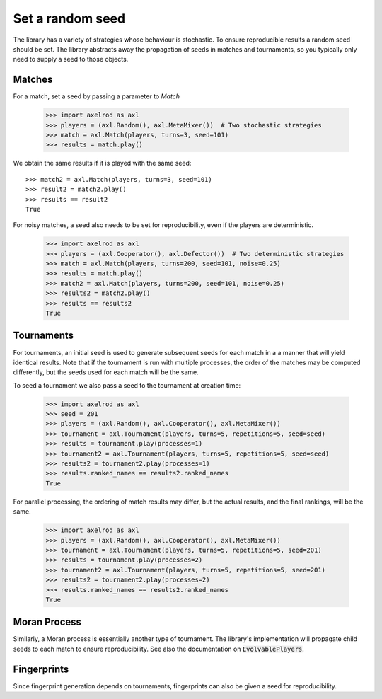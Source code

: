 .. _setting_a_seed:

Set a random seed
==================

The library has a variety of strategies whose behaviour is stochastic. To ensure
reproducible results a random seed should be set. The library abstracts away the
propagation of seeds in matches and tournaments, so you typically only need to
supply a seed to those objects.

Matches
-------

For a match, set a seed by passing a parameter to `Match`

    >>> import axelrod as axl
    >>> players = (axl.Random(), axl.MetaMixer())  # Two stochastic strategies
    >>> match = axl.Match(players, turns=3, seed=101)
    >>> results = match.play()

We obtain the same results if it is played with the same seed::

    >>> match2 = axl.Match(players, turns=3, seed=101)
    >>> result2 = match2.play()
    >>> results == result2
    True

For noisy matches, a seed also needs to be set for reproducibility, even if the players are
deterministic.

    >>> import axelrod as axl
    >>> players = (axl.Cooperator(), axl.Defector())  # Two deterministic strategies
    >>> match = axl.Match(players, turns=200, seed=101, noise=0.25)
    >>> results = match.play()
    >>> match2 = axl.Match(players, turns=200, seed=101, noise=0.25)
    >>> results2 = match2.play()
    >>> results == results2
    True

Tournaments
-----------

For tournaments, an initial seed is used to generate subsequent seeds for each match in a
a manner that will yield identical results. Note that if the tournament is run with multiple
processes, the order of the matches may be computed differently, but the seeds used for each
match will be the same.

To seed a tournament we also pass a seed to the tournament at creation time:

    >>> import axelrod as axl
    >>> seed = 201
    >>> players = (axl.Random(), axl.Cooperator(), axl.MetaMixer())
    >>> tournament = axl.Tournament(players, turns=5, repetitions=5, seed=seed)
    >>> results = tournament.play(processes=1)
    >>> tournament2 = axl.Tournament(players, turns=5, repetitions=5, seed=seed)
    >>> results2 = tournament2.play(processes=1)
    >>> results.ranked_names == results2.ranked_names
    True

For parallel processing, the ordering of match results may differ, but the actual results, and the final
rankings, will be the same.

    >>> import axelrod as axl
    >>> players = (axl.Random(), axl.Cooperator(), axl.MetaMixer())
    >>> tournament = axl.Tournament(players, turns=5, repetitions=5, seed=201)
    >>> results = tournament.play(processes=2)
    >>> tournament2 = axl.Tournament(players, turns=5, repetitions=5, seed=201)
    >>> results2 = tournament2.play(processes=2)
    >>> results.ranked_names == results2.ranked_names
    True


Moran Process
-------------

Similarly, a Moran process is essentially another type of tournament. The library's implementation
will propagate child seeds to each match to ensure reproducibility. See also the documentation on
:code:`EvolvablePlayers`.


Fingerprints
------------
Since fingerprint generation depends on tournaments, fingerprints can also be given a seed for
reproducibility.
